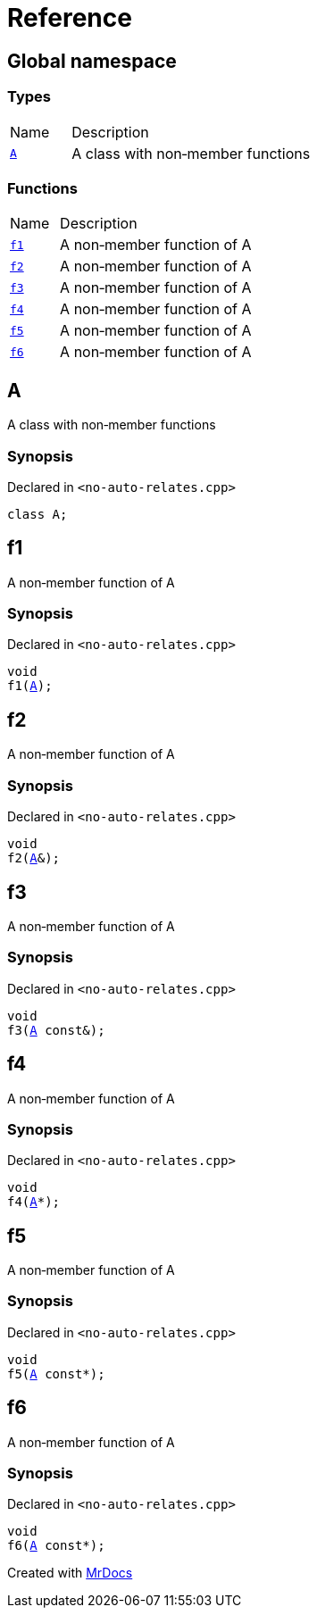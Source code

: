 = Reference
:mrdocs:

[#index]
== Global namespace

=== Types

[cols="1,4"]
|===
| Name| Description
| link:#A[`A`] 
| A class with non&hyphen;member functions
|===

=== Functions

[cols="1,4"]
|===
| Name| Description
| link:#f1[`f1`] 
| A non&hyphen;member function of A
| link:#f2[`f2`] 
| A non&hyphen;member function of A
| link:#f3[`f3`] 
| A non&hyphen;member function of A
| link:#f4[`f4`] 
| A non&hyphen;member function of A
| link:#f5[`f5`] 
| A non&hyphen;member function of A
| link:#f6[`f6`] 
| A non&hyphen;member function of A
|===

[#A]
== A

A class with non&hyphen;member functions

=== Synopsis

Declared in `&lt;no&hyphen;auto&hyphen;relates&period;cpp&gt;`

[source,cpp,subs="verbatim,replacements,macros,-callouts"]
----
class A;
----

[#f1]
== f1

A non&hyphen;member function of A

=== Synopsis

Declared in `&lt;no&hyphen;auto&hyphen;relates&period;cpp&gt;`

[source,cpp,subs="verbatim,replacements,macros,-callouts"]
----
void
f1(link:#A[A]);
----

[#f2]
== f2

A non&hyphen;member function of A

=== Synopsis

Declared in `&lt;no&hyphen;auto&hyphen;relates&period;cpp&gt;`

[source,cpp,subs="verbatim,replacements,macros,-callouts"]
----
void
f2(link:#A[A]&);
----

[#f3]
== f3

A non&hyphen;member function of A

=== Synopsis

Declared in `&lt;no&hyphen;auto&hyphen;relates&period;cpp&gt;`

[source,cpp,subs="verbatim,replacements,macros,-callouts"]
----
void
f3(link:#A[A] const&);
----

[#f4]
== f4

A non&hyphen;member function of A

=== Synopsis

Declared in `&lt;no&hyphen;auto&hyphen;relates&period;cpp&gt;`

[source,cpp,subs="verbatim,replacements,macros,-callouts"]
----
void
f4(link:#A[A]*);
----

[#f5]
== f5

A non&hyphen;member function of A

=== Synopsis

Declared in `&lt;no&hyphen;auto&hyphen;relates&period;cpp&gt;`

[source,cpp,subs="verbatim,replacements,macros,-callouts"]
----
void
f5(link:#A[A] const*);
----

[#f6]
== f6

A non&hyphen;member function of A

=== Synopsis

Declared in `&lt;no&hyphen;auto&hyphen;relates&period;cpp&gt;`

[source,cpp,subs="verbatim,replacements,macros,-callouts"]
----
void
f6(link:#A[A] const*);
----


[.small]#Created with https://www.mrdocs.com[MrDocs]#

